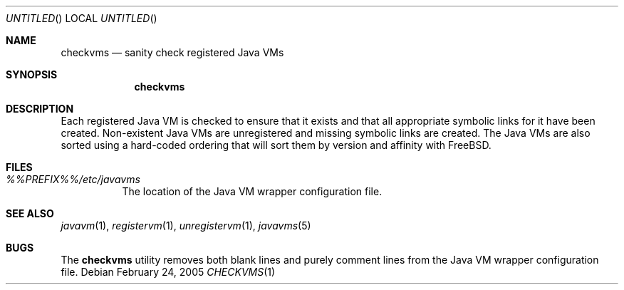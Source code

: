 .\"
.\" Copyright (C) 2005 Greg Lewis. All rights reserved.
.\"
.\" Redistribution and use in source and binary forms, with or without
.\" modification, are permitted provided that the following conditions
.\" are met:
.\" 1. Redistributions of source code must retain the above copyright
.\"    notice, this list of conditions and the following disclaimer.
.\" 2. Redistributions in binary form must reproduce the above copyright
.\"    notice, this list of conditions and the following disclaimer in the
.\"    documentation and/or other materials provided with the distribution.
.\"
.\" THIS SOFTWARE IS PROVIDED BY AUTHOR AND CONTRIBUTORS ``AS IS'' AND
.\" ANY EXPRESS OR IMPLIED WARRANTIES, INCLUDING, BUT NOT LIMITED TO, THE
.\" IMPLIED WARRANTIES OF MERCHANTABILITY AND FITNESS FOR A PARTICULAR PURPOSE
.\" ARE DISCLAIMED.  IN NO EVENT SHALL AUTHOR OR CONTRIBUTORS BE LIABLE
.\" FOR ANY DIRECT, INDIRECT, INCIDENTAL, SPECIAL, EXEMPLARY, OR CONSEQUENTIAL
.\" DAMAGES (INCLUDING, BUT NOT LIMITED TO, PROCUREMENT OF SUBSTITUTE GOODS
.\" OR SERVICES; LOSS OF USE, DATA, OR PROFITS; OR BUSINESS INTERRUPTION)
.\" HOWEVER CAUSED AND ON ANY THEORY OF LIABILITY, WHETHER IN CONTRACT, STRICT
.\" LIABILITY, OR TORT (INCLUDING NEGLIGENCE OR OTHERWISE) ARISING IN ANY WAY
.\" OUT OF THE USE OF THIS SOFTWARE, EVEN IF ADVISED OF THE POSSIBILITY OF
.\" SUCH DAMAGE.
.\"
.\" $FreeBSD: ports/java/javavmwrapper/src/checkvms.1,v 1.4 2012/11/17 05:58:43 svnexp Exp $
.\"
.Dd February 24, 2005
.Os
.Dt CHECKVMS 1
.Sh NAME
.Nm checkvms
.Nd sanity check registered Java VMs
.Sh SYNOPSIS
.Nm checkvms
.Sh DESCRIPTION
Each registered Java VM is checked to ensure that it exists and that
all appropriate symbolic links for it have been created.
Non-existent Java VMs are unregistered and missing symbolic links are created.
The Java VMs are also sorted using a hard-coded ordering that will
sort them by version and affinity with
.Fx .
.Sh FILES
.Bl -tag -width indent
.It Pa %%PREFIX%%/etc/javavms
The location of the Java VM wrapper configuration file.
.El
.Sh SEE ALSO
.Xr javavm 1 ,
.Xr registervm 1 ,
.Xr unregistervm 1 ,
.Xr javavms 5
.Sh BUGS
The
.Nm
utility removes both blank lines and purely comment lines from
the Java VM wrapper configuration file.
